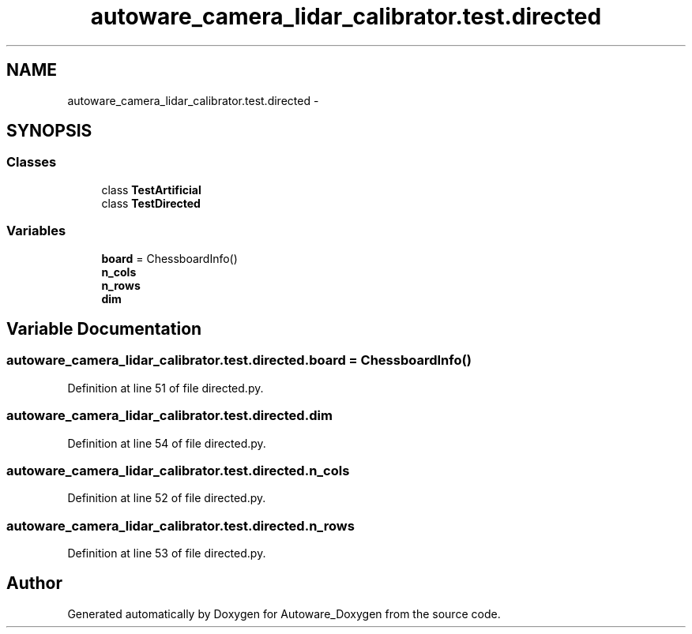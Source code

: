 .TH "autoware_camera_lidar_calibrator.test.directed" 3 "Fri May 22 2020" "Autoware_Doxygen" \" -*- nroff -*-
.ad l
.nh
.SH NAME
autoware_camera_lidar_calibrator.test.directed \- 
.SH SYNOPSIS
.br
.PP
.SS "Classes"

.in +1c
.ti -1c
.RI "class \fBTestArtificial\fP"
.br
.ti -1c
.RI "class \fBTestDirected\fP"
.br
.in -1c
.SS "Variables"

.in +1c
.ti -1c
.RI "\fBboard\fP = ChessboardInfo()"
.br
.ti -1c
.RI "\fBn_cols\fP"
.br
.ti -1c
.RI "\fBn_rows\fP"
.br
.ti -1c
.RI "\fBdim\fP"
.br
.in -1c
.SH "Variable Documentation"
.PP 
.SS "autoware_camera_lidar_calibrator\&.test\&.directed\&.board = ChessboardInfo()"

.PP
Definition at line 51 of file directed\&.py\&.
.SS "autoware_camera_lidar_calibrator\&.test\&.directed\&.dim"

.PP
Definition at line 54 of file directed\&.py\&.
.SS "autoware_camera_lidar_calibrator\&.test\&.directed\&.n_cols"

.PP
Definition at line 52 of file directed\&.py\&.
.SS "autoware_camera_lidar_calibrator\&.test\&.directed\&.n_rows"

.PP
Definition at line 53 of file directed\&.py\&.
.SH "Author"
.PP 
Generated automatically by Doxygen for Autoware_Doxygen from the source code\&.
